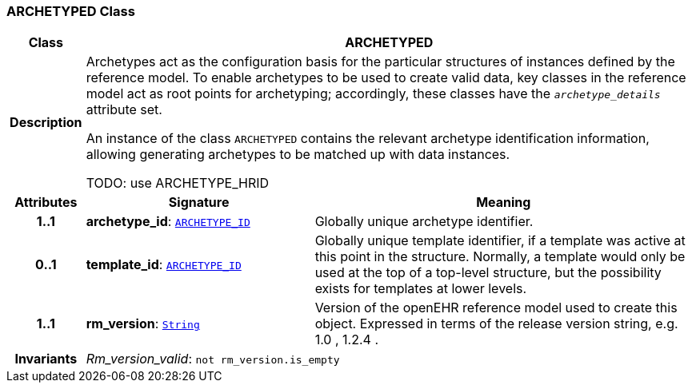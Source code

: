 === ARCHETYPED Class

[cols="^1,3,5"]
|===
h|*Class*
2+^h|*ARCHETYPED*

h|*Description*
2+a|Archetypes act as the configuration basis for the particular structures of instances defined by the reference model. To enable archetypes to be used to create valid data, key classes in the reference model act as  root  points for archetyping; accordingly, these classes have the `_archetype_details_` attribute set.

An instance of the class `ARCHETYPED` contains the relevant archetype identification information, allowing generating archetypes to be matched up with data instances.

TODO: use ARCHETYPE_HRID

h|*Attributes*
^h|*Signature*
^h|*Meaning*

h|*1..1*
|*archetype_id*: `link:/releases/BASE/{base_release}/base_types.html#_archetype_id_class[ARCHETYPE_ID^]`
a|Globally unique archetype identifier.

h|*0..1*
|*template_id*: `link:/releases/BASE/{base_release}/base_types.html#_archetype_id_class[ARCHETYPE_ID^]`
a|Globally unique template identifier, if a template was active at this point in the structure. Normally, a template would only be used at the top of a top-level structure, but the possibility exists for templates at lower levels.

h|*1..1*
|*rm_version*: `link:/releases/BASE/{base_release}/foundation_types.html#_string_class[String^]`
a|Version of the openEHR reference model used to create this object. Expressed in terms of the release version string, e.g.  1.0 ,  1.2.4 .

h|*Invariants*
2+a|__Rm_version_valid__: `not rm_version.is_empty`
|===

